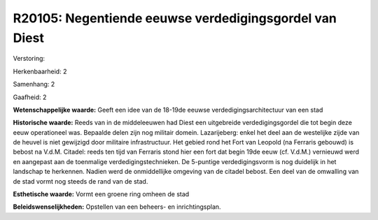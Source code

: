 R20105: Negentiende eeuwse verdedigingsgordel van Diest
=======================================================

Verstoring:

Herkenbaarheid: 2

Samenhang: 2

Gaafheid: 2

**Wetenschappelijke waarde:**
Geeft een idee van de 18-19de eeuwse verdedigingsarchitectuur van een
stad

**Historische waarde:**
Reeds van in de middeleeuwen had Diest een uitgebreide
verdedigingsgordel die tot begin deze eeuw operationeel was. Bepaalde
delen zijn nog militair domein. Lazarijeberg: enkel het deel aan de
westelijke zijde van de heuvel is niet gewijzigd door militaire
infrastructuur. Het gebied rond het Fort van Leopold (na Ferraris
gebouwd) is bebost na V.d.M. Citadel: reeds ten tijd van Ferraris stond
hier een fort dat begin 19de eeuw (cf. V.d.M.) vernieuwd werd en
aangepast aan de toenmalige verdedigingstechnieken. De 5-puntige
verdedigingsvorm is nog duidelijk in het landschap te herkennen. Nadien
werd de onmiddellijke omgeving van de citadel bebost. Een deel van de
omwalling van de stad vormt nog steeds de rand van de stad.

**Esthetische waarde:**
Vormt een groene ring omheen de stad



**Beleidswenselijkheden:**
Opstellen van een beheers- en inrichtingsplan.
